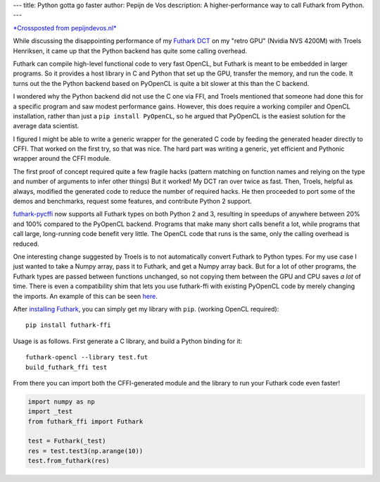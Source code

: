 ---
title: Python gotta go faster
author: Pepijn de Vos
description: A higher-performance way to call Futhark from Python.
---

`*Crossposted from pepijndevos.nl* <http://pepijndevos.nl/2018/07/05/futhark-python-gotta-go-faster.html>`_

While discussing the disappointing performance of my `Futhark DCT <http://pepijndevos.nl/2018/07/04/loefflers-discrete-cosine-transform-algorithm-in-futhark.html>`_ on my "retro GPU" (Nvidia NVS 4200M) with Troels Henriksen, it came up that the Python backend has quite some calling overhead.

Futhark can compile high-level functional code to very fast OpenCL, but Futhark is meant to be embedded in larger programs. So it provides a host library in C and Python that set up the GPU, transfer the memory, and run the code. It turns out the the Python backend based on PyOpenCL is quite a bit slower at this than the C backend.

I wondered why the Python backend did not use the C one via FFI, and Troels mentioned that someone had done this for a specific program and saw modest performance gains. However, this does require a working compiler and OpenCL installation, rather than just a ``pip install PyOpenCL``, so he argued that PyOpenCL is the easiest solution for the average data scientist.

I figured I might be able to write a generic wrapper for the generated C code by feeding the generated header directly to CFFI. That worked on the first try, so that was nice. The hard part was writing a generic, yet efficient and Pythonic wrapper around the CFFI module.

The first proof of concept required quite a few fragile hacks (pattern matching on function names and relying on the type and number of arguments to infer other things) But it worked! My DCT ran over twice as fast. Then, Troels, helpful as always, modified the generated code to reduce the number of required hacks. He then proceeded to port some of the demos and benchmarks, request some features, and contribute Python 2 support.

`futhark-pycffi <https://github.com/pepijndevos/futhark-pycffi>`_ now supports all Futhark types on both Python 2 and 3, resulting in speedups of anywhere between 20% and 100% compared to the PyOpenCL backend. Programs that make many short calls benefit a lot, while programs that call large, long-running code benefit very little. The OpenCL code that runs is the same, only the calling overhead is reduced.

One interesting change suggested by Troels is to not automatically convert Futhark to Python types. For my use case I just wanted to take a Numpy array, pass it to Futhark, and get a Numpy array back. But for a lot of other programs, the Futhark types are passed between functions unchanged, so not copying them between the GPU and CPU saves *a lot* of time. There is even a compatibility shim that lets you use futhark-ffi with existing PyOpenCL code by merely changing the imports. An example of this can be seen `here <https://github.com/diku-dk/futhark-benchmarks/blob/e36913a4b76477526abc214488b38fa8466bda05/accelerate/fluid/fluid-gui.py#L13-L23>`_.

After `installing Futhark <https://futhark.readthedocs.io/en/stable/installation.html>`_, you can simply get my library with ``pip``. (working OpenCL required)::


  pip install futhark-ffi


Usage is as follows. First generate a C library, and build a Python binding for it::

  futhark-opencl --library test.fut
  build_futhark_ffi test

From there you can import both the CFFI-generated module and the library to run your Futhark code even faster!

.. code-block::

   import numpy as np
   import _test
   from futhark_ffi import Futhark

   test = Futhark(_test)
   res = test.test3(np.arange(10))
   test.from_futhark(res)

